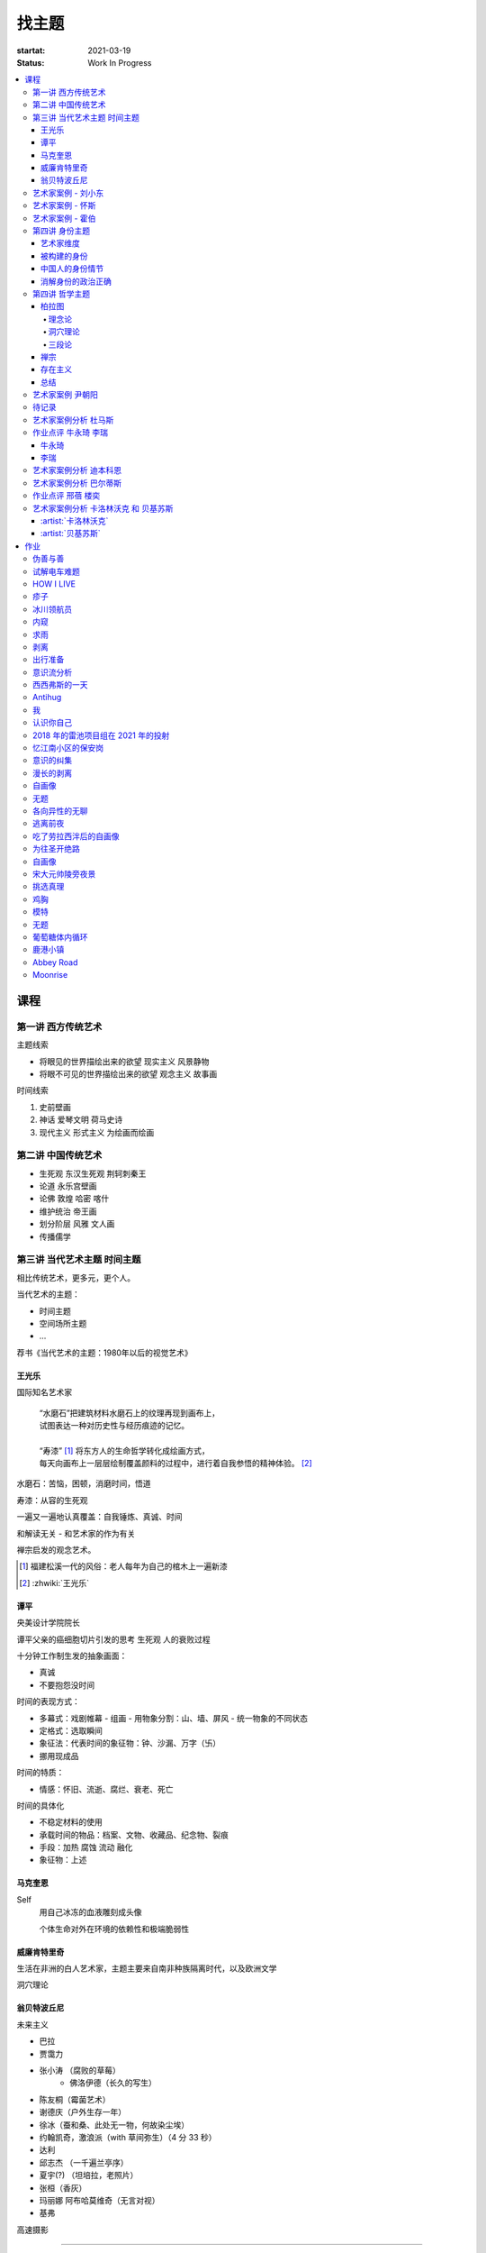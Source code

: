 ======
找主题
======

:startat: 2021-03-19
:status: Work In Progress

.. contents::
   :local:

课程
====

第一讲 西方传统艺术
-------------------

主题线索

- 将眼见的世界描绘出来的欲望 现实主义 风景静物
- 将眼不可见的世界描绘出来的欲望 观念主义 故事画

时间线索

1. 史前壁画
2. 神话 爱琴文明 荷马史诗
3. 现代主义 形式主义 为绘画而绘画

第二讲 中国传统艺术
-------------------

- 生死观  东汉生死观 荆轲刺秦王
- 论道  永乐宫壁画
- 论佛 敦煌 哈密 喀什
- 维护统治 帝王画
- 划分阶层 风雅 文人画
- 传播儒学

第三讲 当代艺术主题 时间主题
----------------------------

相比传统艺术，更多元，更个人。

当代艺术的主题：

- 时间主题
- 空间场所主题
- ...

荐书《当代艺术的主题：1980年以后的视觉艺术》

王光乐
~~~~~~

国际知名艺术家

   | “水磨石”把建筑材料水磨石上的纹理再现到画布上，
   | 试图表达一种对历史性与经历痕迹的记忆。
   |
   | “寿漆” [#]_ 将东方人的生命哲学转化成绘画方式，
   | 每天向画布上一层层绘制覆盖颜料的过程中，进行着自我参悟的精神体验。 [#]_

水磨石：苦恼，困顿，消磨时间，悟道

寿漆：从容的生死观

一遍又一遍地认真覆盖：自我锤炼、真诚、时间

和解读无关 - 和艺术家的作为有关

禅宗启发的观念艺术。

.. [#] 福建松溪一代的风俗：老人每年为自己的棺木上一遍新漆
.. [#] :zhwiki:`王光乐`

.. 冷抽象和热抽象

谭平
~~~~

央美设计学院院长

谭平父亲的癌细胞切片引发的思考 生死观 人的衰败过程

十分钟工作制生发的抽象画面：

- 真诚
- 不要抱怨没时间

时间的表现方式：

- 多幕式：戏剧帷幕
  - 组画
  - 用物象分割：山、墙、屏风
  - 统一物象的不同状态
- 定格式：选取瞬间
- 象征法：代表时间的象征物：钟、沙漏、万字（卐）
- 挪用现成品

时间的特质：

- 情感：怀旧、流逝、腐烂、衰老、死亡

时间的具体化

- 不稳定材料的使用
- 承载时间的物品：档案、文物、收藏品、纪念物、裂痕
- 手段：加热 腐蚀 流动 融化
- 象征物：上述

马克奎恩
~~~~~~~~~

Self
   用自己冰冻的血液雕刻成头像

   个体生命对外在环境的依赖性和极端脆弱性

威廉肯特里奇
~~~~~~~~~~~~

生活在非洲的白人艺术家，主题主要来自南非种族隔离时代，以及欧洲文学

洞穴理论

.. seealso:: 杜马斯

翁贝特波丘尼
~~~~~~~~~~~~

未来主义

- 巴拉
- 贾霭力
- 张小涛 （腐败的草莓）
   - 佛洛伊德（长久的写生）
- 陈友桐（霉菌艺术）
- 谢德庆（户外生存一年）
- 徐冰（蚕和桑、此处无一物，何故染尘埃）
- 约翰凯奇，激浪派（with 草间弥生）（4 分 33 秒）
- 达利
- 邱志杰 （一千遍兰亭序）
- 夏宇(?) （坦培拉，老照片）
- 张桓（香灰）
- 玛丽娜 阿布哈莫维奇（无言对视）
- 基弗

高速摄影


----------------------------

.. todo:: 还没看

艺术家案例 - 刘小东
--------------------------

:doc:`/notes/artstory/artistory`

艺术家案例 - 怀斯
------------------------

:doc:`/notes/artstory/artistory`

艺术家案例 - 霍伯
------------------------

:doc:`/notes/artstory/artistory`

第四讲 身份主题
---------------

与身份关系密切的传统艺术形式：

- 肖像画 画面中会用各种道具暗示人物身份

  - 特别地，自画像：自我观察 表达欲望 暴露自己

- 雕像

荐书《肖像的凝视》

艺术家维度
~~~~~~~~~~

.. tip:: 伦勃朗、鲁本斯、丢勒、梵高都是艺术史上画自画像相当多的画家

:artist:`梵高`
   - 《死亡之脸》
   - 《没胡子的自画像》

:artist:`马奈`
   - 《草地上的午餐》神的裸体与人的裸体：挑战了西方的文化传统

:artist:`高更`
   - 《我们从何处来？我们是谁？我们向何处去？》

:artist:`朱迪芝加哥`
   - *《晚宴》女性在历史进程中的贡献及所取得的成就*

:artist:`梅普勒索普`
   - 《小女孩》

辛迪 舍曼
   - 《无题电影剧照》系列，说谎的照片

     - 随着自媒体时代的来临，辛迪 舍曼的手法已经成为大众消遣的手段之一了

:artist:`张晓刚`
   - 《大家庭》血缘牢不可破，家庭不堪一击

     - 莫言《蛙》

被构建的身份
~~~~~~~~~~~~

或者说「身份总是被构建的」。

- 种族身份 黑人 犹太人 亚洲人
- 性别身份 男权 女权 跨性别者 性少数者
- 障碍身份 残疾人 传染病患者 抑郁症患者
- 政治身份 当权者 达官
   - 古埃及 法老雕像
   - 中国古代 历代帝王像

中国人的身份情节
~~~~~~~~~~~~~~~~

- 阶序意识
- 身份压力（地位和行为的匹配）
- 主仆情节（关于强者和弱者的态度）
- 人际关系中的定位（区分内外、善恶）

消解身份的政治正确
~~~~~~~~~~~~~~~~~~~

当身份产生时，作为消解身份的政治正确也产生了。

种族问题、女权问题、性少数问题、性别认知问题都存在不同程度的「政治正确」。

第四讲 哲学主题
---------------

:date: 2021-05-21

..

   认识你自己
   ——苏格拉底

荐书

- 《西方哲学史》 詹姆斯 菲泽
- 《中国哲学简史》冯友兰
- 《苏菲的世界》

哲学如何启发艺术

柏拉图
~~~~~~

理念论
^^^^^^

概念本身，心灵或理智所「看」到的东西


可知世界与可感世界

约瑟夫 库苏斯《一把椅子和三把椅子》
   观念的椅子

哲学之后的艺术——观念艺术

雷尼 玛格丽特《这不是烟斗》

洞穴理论
^^^^^^^^

威廉 肯特里奇 南非的白人艺术家 引申政治

三段论
^^^^^^

禅宗
~~~~

   禅是「洞察自己本质的艺术，它指明了从束缚到自由的道路」
   ——铃木大拙

由铃木大拙传入，深刻影响美国当代艺术

为极简主义提供新的出路

激浪派
   约翰凯奇《4 分 33 秒》
      作曲家对自身的抽离，沉默代表着禅宗的虚无

   草间弥生
   小原野子

消除人的欲望，呈现自然的随机性
   格哈德里希特 

   贾思伯琼斯 《美国国旗》

存在主义
~~~~~~~~

荒谬与存在主义

加谬 《木屋与独舟》

彼得多伊格

尹朝阳《西西弗斯的神话》

总结
~~~~

- 清晰的概念为思考（创作）提供牢靠的基础
- 每个事物都有其功能与目标
- 拉大尺度看问题，德行与知识等同 恶性与无知等同

艺术家案例 尹朝阳
-----------------

:artist:`尹朝阳`

待记录
------

.. todo::

艺术家案例分析 杜马斯
---------------------

:artist:`杜马斯`

作业点评 牛永琦 李瑞
--------------------

:date: 2021-06-25

其实是 :doc:`./find-yourself.rst` 的作业了。

牛永琦
~~~~~~

数字绘画，功底扎实，画面完整。

文字非常有意思：

   我身体的细胞在噼里啪啦地死去。

李瑞
~~~~

纸本，情绪饱满，画面充分度欠。

艺术家案例分析 迪本科恩
-----------------------

:artist:`迪本科恩` 对形式语言的研究，用人体的形状来切割画面

形式语言的基本逻辑：

- 对抗与转化
- 同元素的重复

.. topic:: 荐书

   - 贡布里希：:book:`艺术与视错觉`
   - 奥恩海姆：:book:`视觉思维` :book:`艺术与视知觉`

艺术家案例分析 巴尔蒂斯
-----------------------

:artist:`巴尔蒂斯` 「在画面中描述一种暧昧的状态」。

非科班，却深受古典主义影响。

浮世絵

主题选择的策略。

风格：浮雕化，硬边。

和 :artist:`尼德兰画派` 对比。

.. seealso:: :artist:`李桂君`

作业点评 邢蓓 楼奕
------------------

:date: 2021-07-16

艺术家案例分析 卡洛林沃克 和 贝基苏斯
-------------------------------------

:date: 2021-07-23

把创作的目光拉回现实。

:artist:`卡洛林沃克`
~~~~~~~~~~~~~~~~~~~~

无形之物拘禁下的女性。

机械时间所滋生的倦怠。

形式感。

有 :artist:`迪本科恩` 的影子。

不要闭门造车，大师的信息来源从来不是闭塞的。

   大意：从熟悉，离自己最近的的地方生发出艺术 —— :artist:`怀斯`

:artist:`贝基苏斯`
~~~~~~~~~~~~~~~~~~

更强的形式感。

作业
====

以 `xfczk2` 为 ID。

要求：
   - 以 :doc:`./find-yourself` 中的小创作提炼出来的关键词为参考，选定一个作为主题
     进行创作
   - 至少五十张小画，尺幅 3、40 公分以内
   - 以筹备个虚拟的 :artwork:`个人展览` 为目标，每一张画完张贴起来，整体呈现
   - 依然不评判好坏

主题：
   *内窥*

   我在之前的画里常常描述对自己的审视，从一个（往往是负面的）想法出发，
   探寻藏在皮肤里面的自己，在这个系列里我要专注于此。

   我一定不是自己看到的那样，这个世界不存在能看到整个我的眼睛。

伪善与善
--------

.. artwork:: _
   :id: xfczk2-000
   :date: 2021-04-17
   :size: 32k
   :medium: 水彩

..

   :相麻: 假設在某個地方，有神明存在。
          神明做了一個實驗。那個實驗的目的，是想讓人變成善人。然後祂挑了一位青年，
          作為實驗的樣本。
   :惠:   然後呢？
   :相麻: 在實驗一開始，神明創造一個那位青年的冒牌貨。
          冒牌貨本身並不具備意誌，只會做出和真正的青年相同的行動。
          神明認為隻要有另一個自己，或許就能透過客觀檢視自己的行為，讓人變成善人。
   :惠:   如果是神明，那應該不用做實驗也能知道結果吧。
   :相麻: 那位神明雖然幾近全能，卻非常無知。
   :惠:   喔，為什麼？既然是全能，那應該也能讓自己變全知才對啊。
   :相麻: 雖然曾經獲得足以被稱為全知的知識，不過祂馬上就舍棄那些知識。
          所以祂變成一個幾近全能，卻也極度接近無知的神明。神明也是有很多苦衷的。
   :惠:   好吧。總之神明做了一個創造善人的實驗，並做出某位青年的冒牌貨。
   :相麻: 沒錯。可是青年的行動並沒有改變。雖然他絕對不算壞人，卻也沒到被稱為善人的地步。
          冒牌貨也和他一樣，過著不算好也不算壞的生活。
   :惠:   那神明滿意了嗎？
   :相麻: 不，所以祂進行第二個實驗，神明對青年下了某種詛咒，
          只要一看見悲傷的人，全身就會疼痛不已的詛咒。
   :惠:   喔，那還真是不得了。
   :相麻: 所以青年變得無法對悲傷的人置之不理。為了消除自己的疼痛
          他對所有悲傷的人伸出援手。
   :惠:   原來如此。然後呢？
   :相麻: 青年的冒牌貨，也做了相同的行動。雖然不會全身疼痛不已
          不過他被設計成會做出和青年一樣的舉動。所以青年和冒牌貨，都度過善人的一生
          故事到這裏就結束了。
   :惠:   神看見這個結果後，有怎麼樣嗎？
   :相麻: 祂替青年和冒牌貨各自取了名字。
   :惠:   什麼名字？
   :相麻: 一個叫做善，另一個叫偽善。
   :惠:   話說回來，相麻。這故事到底有什麼意義？
   :相麻: 只是個比喻而已。為了讓你明白，自己是個一絲不苟的善人。
   :惠:   到底要怎麼想，事情才會變成那樣？
   :相麻: 惠。你覺得哪一邊是善，哪一邊是偽善？
   :惠:   真正的青年是偽善，冒牌貨是善。
   :相麻: 為什麼你會這麼認為？
   :惠:   真正的青年是為了自己才幫助別人，冒牌貨則是在毫無任何打算的情況下助人。
           不用想也知道，哪一邊是純粹的善。
   :相麻: 不過真正的青年是按照自己的意思在行動，冒牌貨只是遵從本人而已喔？
   :惠:   這並不構成問題。為了自己所做的行為，根本就稱不上是純粹的善。

   ... [#]_

这里我复述了上面的 :ref:`矛盾` ，并附上自己的意见。

.. [#] :zhwiki:`重启咲良田`

试解电车难题
------------

.. artwork:: _
   :id: xfczk2-001
   :date: 2021-04-19
   :size: 32k
   :medium: 水彩

这里我描述一种 :ref:`荒诞` ，我解不开题，只能装傻了。

HOW I LIVE
----------

.. artwork:: _
   :id: xfczk2-002
   :date: 2021-04-21
   :size: 32k
   :medium: 水彩

我不善于休息，一直在不同的，互相重叠的上下文之间切换。

overhaed 非常大，有时会变得不是我自己。

疹子
----

.. artwork:: _
   :id: xfczk2-003
   :date: 2021-04-27
   :size: 32k
   :medium: 水彩

我觉得浑身不舒服，什么都不想画，草草应付了事。

冰川领航员
----------

.. artwork:: _
   :id: xfczk2-004
   :date: 2021-05-02
   :size: 32k
   :medium: 水彩

名字来自 :zhwiki:`水星领航员` ，但没什么关系。

我小心翼翼地驾驶着自己，光看水面上的部分没有用，它们一定关联着更潜意识的，
更不愿意被看到的某些东西。

内窥
----

.. artwork:: _
   :id: xfczk2-005
   :date: 2021-05-02
   :size: 32k
   :medium: 水彩

把视线插入自己身体里，我能窥见自己吗？
在一边忙着 :artwork:`领航 <冰川领航员>` 的情况下。

求雨
----

.. artwork:: _
   :id: xfczk2-006
   :date: 2021-05-10
   :size: 32k
   :medium: 水彩

没画好，所以什么都没有表达出来。

剥离
----

.. artwork:: _
   :id: xfczk2-007
   :date: 2021-05-17
   :size: 32k
   :medium: 水彩
   :image: /_images/artwork-xfczk2/IMG_20210517_022947__01__01.jpg
   :album: album-32k-1

我把我不喜欢的东西慢慢地从身上敲下来。

*变成更完美的我。*

.. seealso:: :artwork:`HOW I LIVE` :artwork:`我的敌人在哪里`

出行准备
--------

.. artwork:: _
   :id: xfczk2-008
   :date: 2021-05-23
   :size: 32k
   :medium: 水彩
   :image: /_images/artwork-xfczk2/IMG_20210523_180430__01__01.jpg
   :album: album-32k-1

我不能游在干涸的河床上。

.. seealso:: 鱼鱼的姿势参考了 :artist:`安格尔` 的《泉》，
   构图上想有 :artist:`霍伯` 那样的感觉，:del:`但最后啥也没有`。

意识流分析
----------

.. artwork:: _
   :id: xfczk2-009
   :date: 2021-05-28
   :size: 32k
   :medium: 水彩

我意识到自己非物质的部分是由意识构筑的，意识又分为可控的小部分和不可控的大部分。小部分是普通意义上的「我」，大部分是湍急暗涌的潜意识。

西西弗斯的一天
--------------

.. artwork:: _
   :id: xfczk2-010
   :date: 2021-05-29
   :size: 32k
   :medium: 水彩 铅笔

西西弗斯每天：

   必须将一块巨石推上山顶，而每次到达山顶后巨石又滚回山下 [#]_
   —— :zhwiki:`希腊神话`

西西弗斯每天：

   必须推开被子才能起床，每次巨石滚回山下又要盖上被子睡觉
   —— :friend:`SilverRainZ`

.. [#] :zhwiki:`西西弗斯`

Antihug
-------

.. artwork:: _
   :id: xfczk2-011
   :date: 2021-05-30
   :size: 32k
   :medium: 水彩 铅笔

我不会拒绝任何人的拥抱，没有人的拥抱是特别的，都同样地能抚慰我。可道德上不能这样，于是我伸出手抱住了自己。

我
--

.. artwork:: _
   :id: xfczk2-012
   :date: 2021-06-01
   :size: 32k
   :medium: 色粉笔 水彩

认识你自己
----------

.. artwork:: _
   :id: xfczk2-013
   :date: 2021-06-03
   :size: 32k
   :medium: 水彩

2018 年的雷池项目组在 2021 年的投射
-----------------------------------

.. artwork:: _
   :id: xfczk2-014
   :date: 2021-06-07
   :size: 32k
   :medium: 水彩 色粉笔 铅笔
   :image: /_images/artwork-xfczk2/IMG_20210607_000828__01.jpg
   :album: album-32k-1

| 这是一个商业项目团队在某一刻保存下的快照
| 这是横跨了 2020 到 2021 的一张离职名单
| 这是「我」的过去苟延残喘至今的最后一口气
| 这是锚在北京的一个点，未来要辐射到中国的的各个地方

忆江南小区的保安岗
------------------

.. artwork:: _
   :id: xfczk2-015
   :date: 2021-06-08
   :size: 32k
   :medium: 色粉笔 牛皮纸

我不是老好人，我只是太过孤寂怕无法自己燃过这个夜晚，所以才帮你的忙。

意识的纠集
----------

.. artwork:: _
   :id: xfczk2-016
   :medium: Procreate

它们纠集起来会成为什么，会是我的敌人吗？

.. seealso:: :artwork:`意识流分析`

漫长的剥离
----------

.. artwork:: _
   :id: xfczk2-017
   :date: 2021-06-15
   :size: 32k
   :medium: 水彩

在我以为我在重建这段感情的时候，它其实还在剥离，一刻也没有停止过。所谓「改变」带来的痛感其实和之前的不适并没有分别。

等到了意识到的时候，痛感变成愤懑和孤独，我用睡眠和自慰冲刷它们，从马桶里冲走，它们不必带到以后的生活里。

.. seealso:: :artwork:`阵痛`

自画像
------

.. artwork:: _
   :id: xfczk2-018
   :date: 2021-06-21
   :size: 8k
   :medium: 炭精粉 色粉笔
   :image: /_images/artwork-xfczk2/IMG_20210626_185729__01.jpg
   :album: album-a3-1

黄剑说像 :artist:`毛焰` ，我觉得像谁不重要。

这是我自己，是我的媒介和步骤综合呈现出来的画面。

无题
----

.. artwork:: _
   :id: xfczk2-019
   :date: 2021-06-22
   :size: 8k
   :medium: 彩色铅笔 炭精粉
   :image: /_images/artwork-xfczk2/IMG_20210626_185717__01.jpg
   :album: album-a3-1

自觉并不好，但晓飞老师觉得好，那就放进来吧。

各向异性的无聊
--------------

.. artwork:: _
   :id: xfczk2-020
   :date: 2021-06-24
   :size: 8k
   :medium: 炭精粉
   :image: /_images/artwork-xfczk2/IMG_20210626_185746__01.jpg
   :album: album-a3-1

我不甘于无聊的画面，又陷在过渡的时间里动弹不得。
那就破坏吧，破碎比平庸有趣一点。

逃离前夜
--------

.. artwork:: _
   :id: xfczk2-021
   :date: 2021-06-25
   :size: 8k
   :medium: 炭精粉
   :image: /_images/artwork-xfczk2/IMG_20210625_153512.jpg
   :album: album-a3-1

离开画室的倒数第二天，从右到左，依次是若涵、黄剑和小龙。

吃了劳拉西泮后的自画像
----------------------

.. artwork:: _
   :id: xfczk2-022
   :date: 2021-07-04
   :size: 32k
   :medium: 水彩

回到广东的第五天，三十多度的高温让人不舒服，虽然此刻我把空调打开了。

情绪因为和 jiang 纠缠不清，所以又挨了重重一下。一宿没睡，胸口沉重得像铁块。我意识到自己陷入难以自拔的焦虑状态了。我想办法让自己动起来，整理绘画笔记，看 :book:`我们内心的冲突` 。到了晚上的时候决定再吃几天劳拉西泮：我不知道见效有多快，相信会有用的。

为往圣开绝路
------------

.. artwork:: _
   :id: xfczk2-023
   :size: 32k
   :date: 2021-07-06
   :medium: 水彩 铅笔

我不需要圣人，让他们都去死吧。

.. seealso:: :artwork:`圣人在高台上布道`

自画像
------

.. artwork:: _
   :id: xfczk2-024
   :size: 32k
   :date: 2021-07-24
   :medium: 铅笔

这张画放很久了，抽空完成一下。

宋大元帅陵旁夜景
----------------

.. artwork:: _
   :id: xfczk2-025
   :size: 32k
   :date: 2021-08-03
   :medium: 水彩

挑选真理
--------

.. artwork:: _
   :id: xfczk2-026
   :size: 32k
   :date: 2021-08-10
   :medium: 水彩

.. seealso:: :artwork:`怀疑论者`

鸡胸
----

.. artwork:: _
   :id: xfczk2-027
   :size: 32k
   :date: 2021-08-15
   :medium: 水彩
   :image: /_images/artwork-xfczk2/IMG_20210815_115254__01.jpg
   :album: album-32k-1

丢在垃圾桶里的半身模特，在知乎上截的图。

画完线稿之后规划了一下颜色，模特用黄色，垃圾桶用蓝色。
但最终的用色除了蓝色都降了纯度，左边的地面和计划的有所区别。

.. image:: /_images/artwork-xfczk2/v2-7b123234565d9e62ea2ed3f552fc0c6a_r.jpg
   :width: 40%

.. image:: /_images/artwork-xfczk2/IMG_20210814_231427.jpg
   :width: 40%

模特
----

.. artwork:: _
   :id: xfczk2-028
   :size: 32k
   :date: 2021-08-16
   :medium: 水彩
   :image: /_images/artwork-xfczk2/IMG_20210817_112656__01.jpg
   :album: album-32k-1

2013-11-17，应该是在广州某个地铁站旁边拍的照片。

无题
----

.. artwork:: _
   :id: xfczk2-029
   :size: 32k
   :date: 2021-08-18
   :medium: 水彩


葡萄糖体内循环
--------------

.. artwork:: _
   :id: xfczk2-030
   :size: 32k
   :date: 2021-08-29
   :medium: 水彩
   :image: /_images/artwork-xfczk2/IMG_20210829_175800__01.jpg

用想象力造出注射液，为我提供想象的能量。

鹿港小镇
--------

.. artwork:: _
   :id: xfczk2-031
   :size: 32k
   :date: 2021-08-24
   :medium: 水彩
   :image: /_images/artwork-xfczk2/IMG_20210831_165301__01__01.jpg

Abbey Road
----------

.. artwork:: _
   :id: xfczk2-032
   :size: 32k
   :date: 2021-08-31
   :medium: 水彩
   :image: /_images/artwork-xfczk2/IMG_20210831_175415__01.jpg

只是又一个 :enwiki:`Abbey Road` 的 neta 而已，尽管我完全不听披头士。

Moonrise
--------

.. artwork:: _
   :id: xfczk2-033
   :size: 32k
   :date: 2021-09-01
   :medium: 水彩
   :image: /_images/artwork-xfczk2/IMG_20210901_233812__01.jpg

时隔一年半后的上班第一天。

